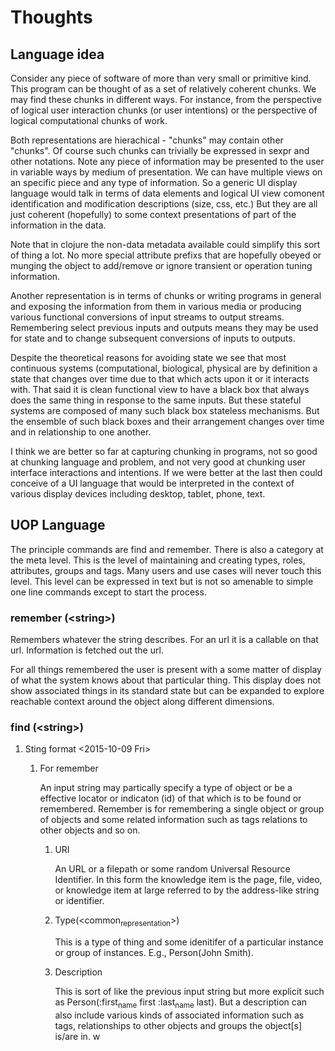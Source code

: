 * Thoughts
** Language idea
Consider any piece of software of more than very small or primitive kind.  This program can be thought of as a set of relatively coherent chunks.  We may find these chunks in different ways.  For instance, from the perspective of logical user interaction chunks (or user intentions) or the perspective of logical computational chunks of work.  

Both representations are hierachical - "chunks" may contain other "chunks". Of course such chunks can trivially be expressed in sexpr and other notations.   Note any piece of information may be presented to the user in variable ways by medium of presentation.  We can have multiple views on an specific piece and any type of information. So a generic UI display language would talk in terms of data elements and logical UI view comonent identification and modification descriptions (size, css, etc.)  But they are all just coherent (hopefully) to some context presentations of part of the information in the data.  

Note that in clojure the non-data metadata available could simplify this sort of thing a lot. No more special attribute prefixs that are hopefully obeyed or munging the object to add/remove or ignore transient or operation tuning information. 

Another representation is in terms of chunks or writing programs in general and exposing the information from them in various media or producing various functional conversions of input streams to output streams.  Remembering select previous inputs and outputs means they may be used for state and to change subsequent conversions of inputs to outputs.  

Despite the theoretical reasons for avoiding state we see that most continuous systems (computational, biological, physical are by definition a state that changes over time due to that which acts upon it or it interacts with.   That said it is clean functional view to have a black box that always does the same thing in response to the same inputs.  But these stateful systems are composed of many such black box stateless mechanisms.  But the ensemble of such black boxes and their arrangement changes over time and in relationship to one another. 

I think we are better so far at capturing chunking in programs, not so good at chunking language and problem, and not very good at chunking user interface interactions and intentions.   If we were better at the last then could conceive of a UI language that would be interpreted in the context of various display devices including desktop, tablet, phone, text.

** UOP Language
The principle commands are find and remember.  There is also a category at the meta level.  This is the level of maintaining and creating types, roles, attributes, groups and tags.  Many users and use cases will never touch this level.  This level can be expressed in text but is not so amenable to simple one line commands except to start the process. 
*** remember (<string>)
Remembers whatever the string describes.  For an url it is a callable on that url.  Information is fetched out the url.  

For all things remembered the user is present with a some matter of display of what the system knows about that particular thing.  This display does not show associated things in its standard state but can be expanded to explore reachable context around the object along different dimensions.

*** find (<string>)

**** Sting format <2015-10-09 Fri>

***** For remember
An input string may partically specify a type of object or be a effective locator or indicaton (id) of that which is to be found or remembered.  Remember is for remembering a single object or group of objects and some related information such as tags relations to other objects and so on.

****** URI
An URL or a filepath or some random Universal  Resource Identifier.
In this form the knowledge item is the page, file, video, or knowledge item at large referred to by the address-like string or identifier.
****** Type(<common_representation>)
This is a type of thing and some idenitifer of a particular instance or group of instances.  E.g., Person(John Smith).
****** Description
This is sort of like the previous input string but more explicit such as Person(:first_name first :last_name last).
But a description can also include various kinds of associated information such as tags, relationships to other objects and groups the object[s] is/are in.
w

